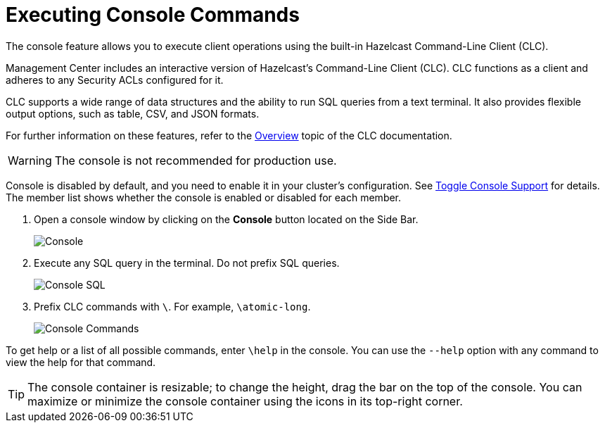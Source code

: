 = Executing Console Commands
:description: The console feature allows you to execute client operations using the built-in Hazelcast Command-Line Client (CLC).
:page-aliases: monitor-imdg:console.adoc
:experimental: true

{description}

Management Center includes an interactive version of Hazelcast's Command-Line Client (CLC).
CLC functions as a client and adheres to any Security ACLs configured for it.

CLC supports a wide range of data structures and the ability to run SQL queries from a text terminal. 
It also provides flexible output options, such as table, CSV, and JSON formats.

For further information on these features, refer to the https://docs.hazelcast.com/clc/latest/overview[Overview^] topic of the CLC documentation.

WARNING: The console is not recommended for production use.

Console is disabled by default, and you need to enable it
in your cluster's configuration. See 
xref:{page-latest-supported-hazelcast}@hazelcast:maintain-cluster:monitoring.adoc#managing-console-support[Toggle Console Support] for details. The member list shows whether
the console is enabled or disabled for each member.

. Open a console window by clicking on the **Console** button located on the Side Bar.
+
image:ROOT:Console.png[Console]

. Execute any SQL query in the terminal. Do not prefix SQL queries.
+
image:ROOT:ConsoleSql.png[Console SQL]
. Prefix CLC commands with `\`. For example, `\atomic-long`.
+
image:ROOT:ConsoleCommand.png[Console Commands]

To get help or a list of all possible commands, enter `\help` in the console.
You can use the `--help` option with any command to view the help for that command.

TIP: The console container is resizable; to change the height, drag the bar on the top of the console.
You can maximize or minimize the console container using the icons in its top-right corner.
